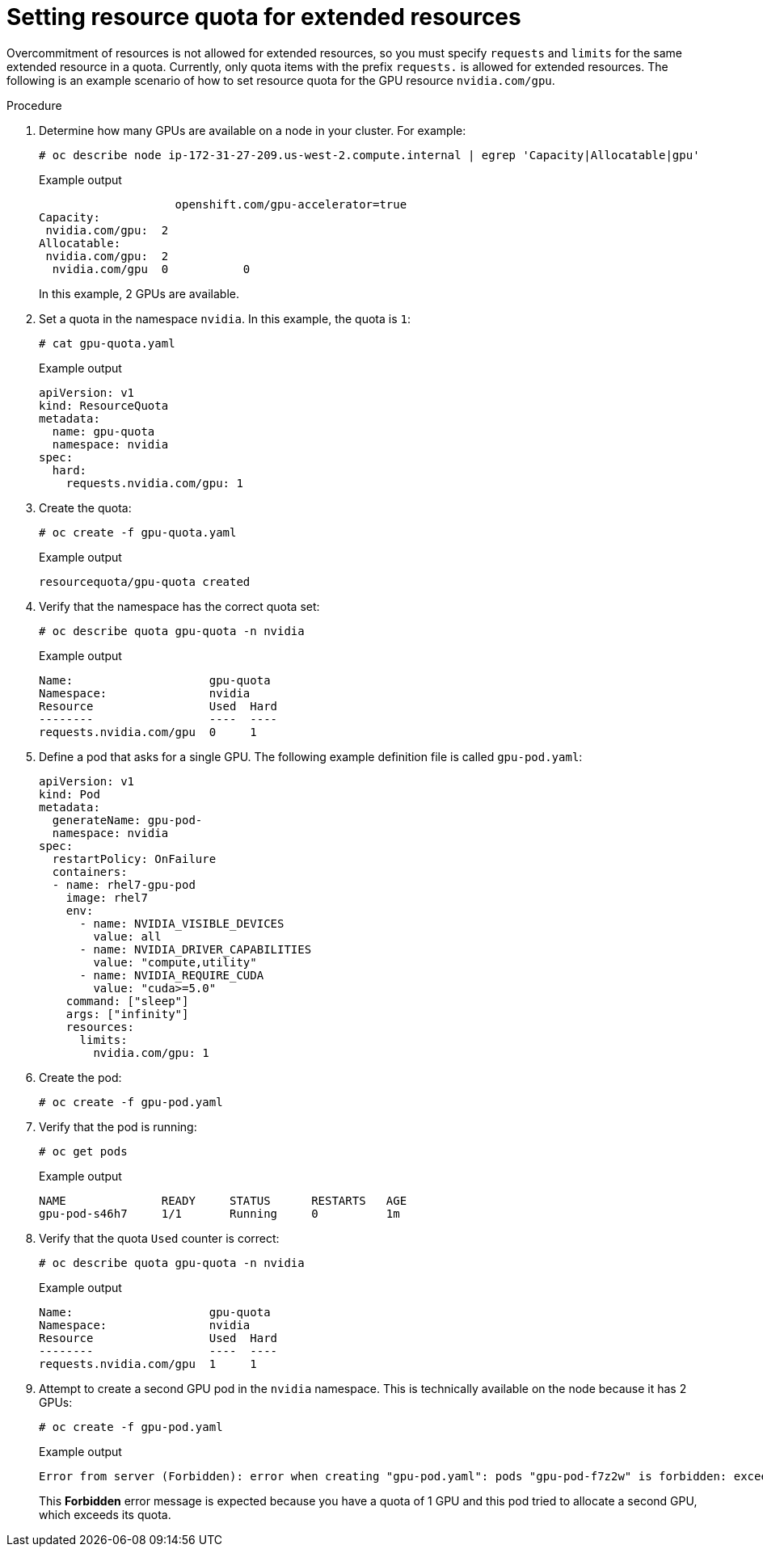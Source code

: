 // Module included in the following assemblies:
//
// * applications/quotas-setting-per-project.adoc

[id="setting-resource-quota-for-extended-resources_{context}"]
= Setting resource quota for extended resources

Overcommitment of resources is not allowed for extended resources, so you must specify `requests` and `limits` for the same extended resource in a quota. Currently, only quota items with the prefix `requests.` is allowed for extended resources. The following is an example scenario of how to set resource quota for the GPU resource `nvidia.com/gpu`.

.Procedure

. Determine how many GPUs are available on a node in your cluster. For example:
+
[source,terminal]
----
# oc describe node ip-172-31-27-209.us-west-2.compute.internal | egrep 'Capacity|Allocatable|gpu'
----
+
.Example output
[source,terminal]
----
                    openshift.com/gpu-accelerator=true
Capacity:
 nvidia.com/gpu:  2
Allocatable:
 nvidia.com/gpu:  2
  nvidia.com/gpu  0           0
----
+
In this example, 2 GPUs are available.

. Set a quota in the namespace `nvidia`. In this example, the quota is `1`:
+
[source,terminal]
----
# cat gpu-quota.yaml
----
+
.Example output
[source,terminal]
----
apiVersion: v1
kind: ResourceQuota
metadata:
  name: gpu-quota
  namespace: nvidia
spec:
  hard:
    requests.nvidia.com/gpu: 1
----

. Create the quota:
+
[source,terminal]
----
# oc create -f gpu-quota.yaml
----
+
.Example output
[source,terminal]
----
resourcequota/gpu-quota created
----

. Verify that the namespace has the correct quota set:
+
[source,terminal]
----
# oc describe quota gpu-quota -n nvidia
----
+
.Example output
[source,terminal]
----
Name:                    gpu-quota
Namespace:               nvidia
Resource                 Used  Hard
--------                 ----  ----
requests.nvidia.com/gpu  0     1
----

. Define a pod that asks for a single GPU. The following example definition file is called `gpu-pod.yaml`:
+
[source,yaml]
----
apiVersion: v1
kind: Pod
metadata:
  generateName: gpu-pod-
  namespace: nvidia
spec:
  restartPolicy: OnFailure
  containers:
  - name: rhel7-gpu-pod
    image: rhel7
    env:
      - name: NVIDIA_VISIBLE_DEVICES
        value: all
      - name: NVIDIA_DRIVER_CAPABILITIES
        value: "compute,utility"
      - name: NVIDIA_REQUIRE_CUDA
        value: "cuda>=5.0"
    command: ["sleep"]
    args: ["infinity"]
    resources:
      limits:
        nvidia.com/gpu: 1
----

. Create the pod:
+
[source,terminal]
----
# oc create -f gpu-pod.yaml
----

. Verify that the pod is running:
+
[source,terminal]
----
# oc get pods
----
+
.Example output
[source,terminal]
----
NAME              READY     STATUS      RESTARTS   AGE
gpu-pod-s46h7     1/1       Running     0          1m
----

. Verify that the quota `Used` counter is correct:
+
[source,terminal]
----
# oc describe quota gpu-quota -n nvidia
----
+
.Example output
[source,terminal]
----
Name:                    gpu-quota
Namespace:               nvidia
Resource                 Used  Hard
--------                 ----  ----
requests.nvidia.com/gpu  1     1
----

. Attempt to create a second GPU pod in the `nvidia` namespace. This is technically available on the node because it has 2 GPUs:
+
[source,terminal]
----
# oc create -f gpu-pod.yaml
----
+
.Example output
[source,terminal]
----
Error from server (Forbidden): error when creating "gpu-pod.yaml": pods "gpu-pod-f7z2w" is forbidden: exceeded quota: gpu-quota, requested: requests.nvidia.com/gpu=1, used: requests.nvidia.com/gpu=1, limited: requests.nvidia.com/gpu=1
----
+
This *Forbidden* error message is expected because you have a quota of 1 GPU and this pod tried to allocate a second GPU, which exceeds its quota.
